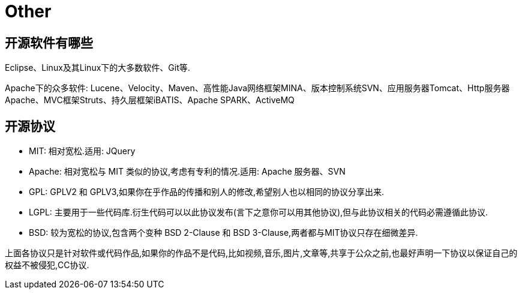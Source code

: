 [[guide-other]]
= Other

[[guide-other-1]]
== 开源软件有哪些

Eclipse、Linux及其Linux下的大多数软件、Git等.

Apache下的众多软件: Lucene、Velocity、Maven、高性能Java网络框架MINA、版本控制系统SVN、应用服务器Tomcat、Http服务器Apache、MVC框架Struts、持久层框架iBATIS、Apache SPARK、ActiveMQ

[[guide-other-2]]
== 开源协议

* MIT: 相对宽松.适用: JQuery
* Apache: 相对宽松与 MIT 类似的协议,考虑有专利的情况.适用: Apache 服务器、SVN
* GPL: GPLV2 和 GPLV3,如果你在乎作品的传播和别人的修改,希望别人也以相同的协议分享出来.
* LGPL: 主要用于一些代码库.衍生代码可以以此协议发布(言下之意你可以用其他协议),但与此协议相关的代码必需遵循此协议.
* BSD: 较为宽松的协议,包含两个变种 BSD 2-Clause 和 BSD 3-Clause,两者都与MIT协议只存在细微差异.

上面各协议只是针对软件或代码作品,如果你的作品不是代码,比如视频,音乐,图片,文章等,共享于公众之前,也最好声明一下协议以保证自己的权益不被侵犯,CC协议.


